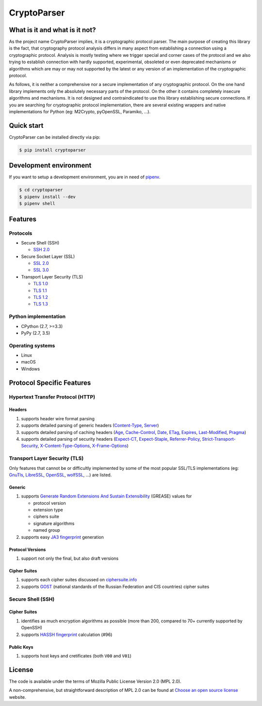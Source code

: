 CryptoParser
============

What is it and what is it not?
------------------------------

As the project name CryptoParser implies, it is a cryptographic protocol parser. The main purpose of creating this
library is the fact, that cryptography protocol analysis differs in many aspect from establishing a connection using a
cryptographic protocol. Analysis is mostly testing where we trigger special and corner cases of the protocol and we also
trying to establish connection with hardly supported, experimental, obsoleted or even deprecated mechanisms or
algorithms which are may or may not supported by the latest or any version of an implementation of the cryptographic
protocol.

As follows, it is neither a comprehensive nor a secure implementation of any cryptographic protocol. On the one hand
library implements only the absolutely necessary parts of the protocol. On the other it contains completely insecure
algorithms and mechanisms. It is not designed and contraindicated to use this library establishing secure connections.
If you are searching for cryptographic protocol implementation, there are several existing wrappers and native
implementations for Python (eg: M2Crypto, pyOpenSSL, Paramiko, ...).

Quick start
-----------

CryptoParser can be installed directly via pip:

.. code:: shell

   $ pip install cryptoparser

Development environment
-----------------------

If you want to setup a development environment, you are in need of `pipenv <https://docs.pipenv.org/>`__.

.. code:: shell

   $ cd cryptoparser
   $ pipenv install --dev
   $ pipenv shell

Features
--------

Protocols
~~~~~~~~~

-  Secure Shell (SSH)

   -  `SSH 2.0 <https://tools.ietf.org/html/rfc4253>`__

-  Secure Socket Layer (SSL)

   -  `SSL 2.0 <https://tools.ietf.org/html/draft-hickman-netscape-ssl-00>`__
   -  `SSL 3.0 <https://tools.ietf.org/html/rfc6101>`__

-  Transport Layer Security (TLS)

   -  `TLS 1.0 <https://tools.ietf.org/html/rfc2246>`__
   -  `TLS 1.1 <https://tools.ietf.org/html/rfc4346>`__
   -  `TLS 1.2 <https://tools.ietf.org/html/rfc5246>`__
   -  `TLS 1.3 <https://tools.ietf.org/html/rfc8446>`__

Python implementation
~~~~~~~~~~~~~~~~~~~~~

-  CPython (2.7, >=3.3)
-  PyPy (2.7, 3.5)

Operating systems
~~~~~~~~~~~~~~~~~

-  Linux
-  macOS
-  Windows

Protocol Specific Features
--------------------------

Hypertext Transfer Protocol (HTTP)
~~~~~~~~~~~~~~~~~~~~~~~~~~~~~~~~~~

Headers
^^^^^^^

1. supports header wire format parsing
2. supports detailed parsing of generic headers
   (`Content-Type <https://developer.mozilla.org/en-US/docs/Web/HTTP/Headers/Content-Type>`__,
   `Server <https://developer.mozilla.org/en-US/docs/Web/HTTP/Headers/Server>`__)
3. supports detailed parsing of caching headers
   (`Age <https://developer.mozilla.org/en-US/docs/Web/HTTP/Headers/Age>`__,
   `Cache-Control <https://developer.mozilla.org/en-US/docs/Web/HTTP/Headers/Cache-Control>`__,
   `Date <https://developer.mozilla.org/en-US/docs/Web/HTTP/Headers/Date>`__,
   `ETag <https://developer.mozilla.org/en-US/docs/Web/HTTP/Headers/ETag>`__,
   `Expires <https://developer.mozilla.org/en-US/docs/Web/HTTP/Headers/Expires>`__,
   `Last-Modified <https://developer.mozilla.org/en-US/docs/Web/HTTP/Headers/Last-Modified>`__,
   `Pragma <https://developer.mozilla.org/en-US/docs/Web/HTTP/Headers/Pragma>`__)
4. supports detailed parsing of security headers
   (`Expect-CT <https://developer.mozilla.org/en-US/docs/Web/HTTP/Headers/Expect-CT>`__,
   `Expect-Staple <https://scotthelme.co.uk/designing-a-new-security-header-expect-staple>`__,
   `Referrer-Policy <https://developer.mozilla.org/en-US/docs/Web/HTTP/Headers/Referrer-Policy>`__,
   `Strict-Transport-Security <https://developer.mozilla.org/en-US/docs/Web/HTTP/Headers/Strict-Transport-Security>`__,
   `X-Content-Type-Options <https://developer.mozilla.org/en-US/docs/Web/HTTP/Headers/X-Content-Type-Options>`__,
   `X-Frame-Options <https://developer.mozilla.org/en-US/docs/Web/HTTP/Headers/X-Frame-Options>`__)

Transport Layer Security (TLS)
~~~~~~~~~~~~~~~~~~~~~~~~~~~~~~

Only features that cannot be or difficultly implemented by some of the most popular SSL/TLS implementations (eg:
`GnuTls <https://www.gnutls.org/>`__, `LibreSSL <https://www.libressl.org/>`__, `OpenSSL <https://www.openssl.org/>`__,
`wolfSSL <https://www.wolfssl.com/>`__, ...) are listed.

Generic
^^^^^^^

1. supports
   `Generate Random Extensions And Sustain Extensibility <https://tools.ietf.org/html/draft-ietf-tls-grease-04>`__
   (GREASE) values for

   -  protocol version
   -  extension type
   -  ciphers suite
   -  signature algorithms
   -  named group

2. supports easy
   `JA3 fingerprint <https://engineering.salesforce.com/tls-fingerprinting-with-ja3-and-ja3s-247362855967>`__ generation

Protocol Versions
^^^^^^^^^^^^^^^^^

1. support not only the final, but also draft versions

Cipher Suites
^^^^^^^^^^^^^

1. supports each cipher suites discussed on `ciphersuite.info <https://ciphersuite.info>`__
2. supports `GOST <https://en.wikipedia.org/wiki/GOST>`__ (national standards of the Russian Federation and CIS
   countries) cipher suites

Secure Shell (SSH)
~~~~~~~~~~~~~~~~~~

.. _cipher-suites-1:

Cipher Suites
^^^^^^^^^^^^^

1. identifies as much encryption algorithms as possible (more than 200, compared to 70+ currently supported by OpenSSH)
2. supports `HASSH fingerprint <https://engineering.salesforce.com/open-sourcing-hassh-abed3ae5044c/>`__ calculation
   (#96)

Public Keys
^^^^^^^^^^^

1. supports host keys and cretificates (both ``V00`` and ``V01``)

License
-------

The code is available under the terms of Mozilla Public License Version 2.0 (MPL 2.0).

A non-comprehensive, but straightforward description of MPL 2.0 can be found at
`Choose an open source license <https://choosealicense.com/licenses#mpl-2.0>`__ website.
